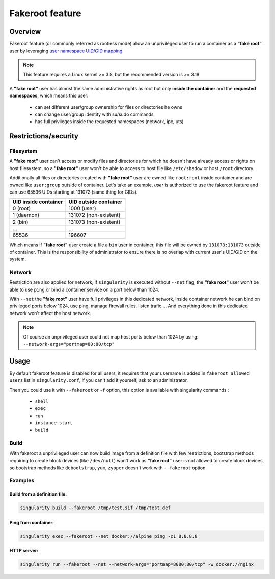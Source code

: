 .. _fakeroot:

================
Fakeroot feature
================

--------
Overview
--------

Fakeroot feature (or commonly referred as rootless mode) allow an unprivileged user
to run a container as a **"fake root"** user by leveraging
`user namespace UID/GID mapping <http://man7.org/linux/man-pages/man7/user_namespaces.7.html>`_.

.. note:: 

	This feature requires a Linux kernel >= 3.8, but the recommended version is >= 3.18

A **"fake root"** user has almost the same administrative rights as root but only **inside the container**
and the **requested namespaces**, which means this user:

  - can set different user/group ownership for files or directories he owns
  - can change user/group identity with su/sudo commands
  - has full privileges inside the requested namespaces (network, ipc, uts)

---------------------
Restrictions/security
---------------------

Filesystem
==========

A **"fake root"** user can't access or modify files and directories for which he doesn't
have already access or rights on host filesystem, so a **"fake root"** user won't be able
to access to host file like ``/etc/shadow`` or host ``/root`` directory.

Additionally all files or directories created with **"fake root"** user are owned like
``root:root`` inside container and are owned like ``user:group`` outside of container.
Let's take an example, `user` is authorized to use the fakeroot feature and can use 65536
UIDs starting at 131072 (same thing for GIDs).

+----------------------+-----------------------+
| UID inside container | UID outside container |
+======================+=======================+
| 0 (root)             | 1000 (user)           |
+----------------------+-----------------------+
| 1 (daemon)           | 131072 (non-existent) |
+----------------------+-----------------------+
| 2 (bin)              | 131073 (non-existent) |
+----------------------+-----------------------+
| ...                  | ...                   |
+----------------------+-----------------------+
| 65536                | 196607                |
+----------------------+-----------------------+

Which means if **"fake root"** user create a file a ``bin`` user in container, this file will
be owned by ``131073:131073`` outside of container. This is the responsibility of administrator to
ensure there is no overlap with current user's UID/GID on the system.

Network
=======

Restriction are also applied for network, if ``singularity`` is executed without ``--net`` flag,
the **"fake root"** user won't be able to use ``ping`` or bind a container service on a port below
than 1024.

With ``--net`` the **"fake root"** user have full privileges in this dedicated network, inside
container network he can bind  on privileged ports below 1024, use ping, manage firewall rules,
listen trafic ...
And everything done in this dedicated network won't affect the host network.

.. note:: 
    Of course an unprivileged user could not map host ports below than 1024 by using:
    ``--network-args="portmap=80:80/tcp"``

-----
Usage
-----

By default fakeroot feature is disabled for all users, it requires that your username is added in
``fakeroot allowed users`` list in ``singularity.conf``, if you can't add it yourself, ask to an
administrator.

Then you could use it with ``--fakeroot`` or ``-f`` option, this option is available with singularity commands :

  - ``shell``
  - ``exec``
  - ``run``
  - ``instance start``
  - ``build``

Build
=====

With fakeroot a unprivileged user can now build image from a definition file with few restrictions, bootstrap
methods requiring to create block devices (like ``/dev/null``) won't work as **"fake root"** user is not allowed to
create block devices, so bootstrap methods like ``debootstrap``, ``yum``, ``zypper`` doesn't work with ``--fakeroot``
option.

Examples
========

Build from a definition file:
-----------------------------

.. code-block:: none

    singularity build --fakeroot /tmp/test.sif /tmp/test.def

Ping from container:
--------------------

.. code-block:: none

    singularity exec --fakeroot --net docker://alpine ping -c1 8.8.8.8

HTTP server:
------------

.. code-block:: none

    singularity run --fakeroot --net --network-args="portmap=8080:80/tcp" -w docker://nginx